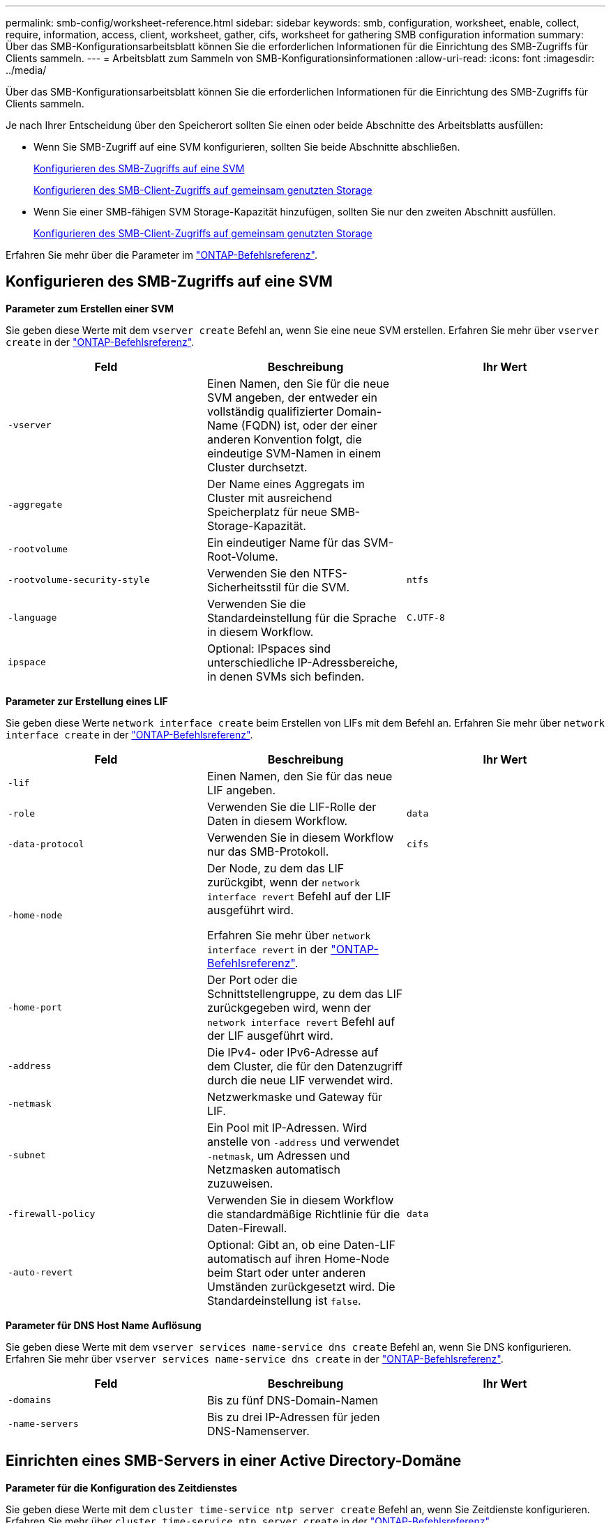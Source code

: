 ---
permalink: smb-config/worksheet-reference.html 
sidebar: sidebar 
keywords: smb, configuration, worksheet, enable, collect, require, information, access, client, worksheet, gather, cifs, worksheet for gathering SMB configuration information 
summary: Über das SMB-Konfigurationsarbeitsblatt können Sie die erforderlichen Informationen für die Einrichtung des SMB-Zugriffs für Clients sammeln. 
---
= Arbeitsblatt zum Sammeln von SMB-Konfigurationsinformationen
:allow-uri-read: 
:icons: font
:imagesdir: ../media/


[role="lead"]
Über das SMB-Konfigurationsarbeitsblatt können Sie die erforderlichen Informationen für die Einrichtung des SMB-Zugriffs für Clients sammeln.

Je nach Ihrer Entscheidung über den Speicherort sollten Sie einen oder beide Abschnitte des Arbeitsblatts ausfüllen:

* Wenn Sie SMB-Zugriff auf eine SVM konfigurieren, sollten Sie beide Abschnitte abschließen.
+
xref:configure-access-svm-task.adoc[Konfigurieren des SMB-Zugriffs auf eine SVM]

+
xref:configure-client-access-shared-storage-concept.adoc[Konfigurieren des SMB-Client-Zugriffs auf gemeinsam genutzten Storage]

* Wenn Sie einer SMB-fähigen SVM Storage-Kapazität hinzufügen, sollten Sie nur den zweiten Abschnitt ausfüllen.
+
xref:configure-client-access-shared-storage-concept.adoc[Konfigurieren des SMB-Client-Zugriffs auf gemeinsam genutzten Storage]



Erfahren Sie mehr über die Parameter im link:https://docs.netapp.com/us-en/ontap-cli/["ONTAP-Befehlsreferenz"^].



== Konfigurieren des SMB-Zugriffs auf eine SVM

*Parameter zum Erstellen einer SVM*

Sie geben diese Werte mit dem `vserver create` Befehl an, wenn Sie eine neue SVM erstellen. Erfahren Sie mehr über `vserver create` in der link:https://docs.netapp.com/us-en/ontap-cli/vserver-create.html["ONTAP-Befehlsreferenz"^].

|===
| Feld | Beschreibung | Ihr Wert 


 a| 
`-vserver`
 a| 
Einen Namen, den Sie für die neue SVM angeben, der entweder ein vollständig qualifizierter Domain-Name (FQDN) ist, oder der einer anderen Konvention folgt, die eindeutige SVM-Namen in einem Cluster durchsetzt.
 a| 



 a| 
`-aggregate`
 a| 
Der Name eines Aggregats im Cluster mit ausreichend Speicherplatz für neue SMB-Storage-Kapazität.
 a| 



 a| 
`-rootvolume`
 a| 
Ein eindeutiger Name für das SVM-Root-Volume.
 a| 



 a| 
`-rootvolume-security-style`
 a| 
Verwenden Sie den NTFS-Sicherheitsstil für die SVM.
 a| 
`ntfs`



 a| 
`-language`
 a| 
Verwenden Sie die Standardeinstellung für die Sprache in diesem Workflow.
 a| 
`C.UTF-8`



 a| 
`ipspace`
 a| 
Optional: IPspaces sind unterschiedliche IP-Adressbereiche, in denen SVMs sich befinden.
 a| 

|===
*Parameter zur Erstellung eines LIF*

Sie geben diese Werte `network interface create` beim Erstellen von LIFs mit dem Befehl an. Erfahren Sie mehr über `network interface create` in der link:https://docs.netapp.com/us-en/ontap-cli/network-interface-create.html["ONTAP-Befehlsreferenz"^].

|===
| Feld | Beschreibung | Ihr Wert 


 a| 
`-lif`
 a| 
Einen Namen, den Sie für das neue LIF angeben.
 a| 



 a| 
`-role`
 a| 
Verwenden Sie die LIF-Rolle der Daten in diesem Workflow.
 a| 
`data`



 a| 
`-data-protocol`
 a| 
Verwenden Sie in diesem Workflow nur das SMB-Protokoll.
 a| 
`cifs`



 a| 
`-home-node`
 a| 
Der Node, zu dem das LIF zurückgibt, wenn der `network interface revert` Befehl auf der LIF ausgeführt wird.

Erfahren Sie mehr über `network interface revert` in der link:https://docs.netapp.com/us-en/ontap-cli/network-interface-revert.html["ONTAP-Befehlsreferenz"^].
 a| 



 a| 
`-home-port`
 a| 
Der Port oder die Schnittstellengruppe, zu dem das LIF zurückgegeben wird, wenn der `network interface revert` Befehl auf der LIF ausgeführt wird.
 a| 



 a| 
`-address`
 a| 
Die IPv4- oder IPv6-Adresse auf dem Cluster, die für den Datenzugriff durch die neue LIF verwendet wird.
 a| 



 a| 
`-netmask`
 a| 
Netzwerkmaske und Gateway für LIF.
 a| 



 a| 
`-subnet`
 a| 
Ein Pool mit IP-Adressen. Wird anstelle von `-address` und verwendet `-netmask`, um Adressen und Netzmasken automatisch zuzuweisen.
 a| 



 a| 
`-firewall-policy`
 a| 
Verwenden Sie in diesem Workflow die standardmäßige Richtlinie für die Daten-Firewall.
 a| 
`data`



 a| 
`-auto-revert`
 a| 
Optional: Gibt an, ob eine Daten-LIF automatisch auf ihren Home-Node beim Start oder unter anderen Umständen zurückgesetzt wird. Die Standardeinstellung ist `false`.
 a| 

|===
*Parameter für DNS Host Name Auflösung*

Sie geben diese Werte mit dem `vserver services name-service dns create` Befehl an, wenn Sie DNS konfigurieren. Erfahren Sie mehr über `vserver services name-service dns create` in der link:https://docs.netapp.com/us-en/ontap-cli/vserver-services-name-service-dns-create.html["ONTAP-Befehlsreferenz"^].

|===
| Feld | Beschreibung | Ihr Wert 


 a| 
`-domains`
 a| 
Bis zu fünf DNS-Domain-Namen
 a| 



 a| 
`-name-servers`
 a| 
Bis zu drei IP-Adressen für jeden DNS-Namenserver.
 a| 

|===


== Einrichten eines SMB-Servers in einer Active Directory-Domäne

*Parameter für die Konfiguration des Zeitdienstes*

Sie geben diese Werte mit dem `cluster time-service ntp server create` Befehl an, wenn Sie Zeitdienste konfigurieren. Erfahren Sie mehr über `cluster time-service ntp server create` in der link:https://docs.netapp.com/us-en/ontap-cli/cluster-time-service-ntp-server-create.html["ONTAP-Befehlsreferenz"^].

|===
| Feld | Beschreibung | Ihr Wert 


 a| 
`-server`
 a| 
Der Hostname oder die IP-Adresse des NTP-Servers für die Active Directory-Domäne.
 a| 

|===
*Parameter zum Erstellen eines SMB-Servers in einer Active Directory-Domäne*

Sie geben diese Werte mit dem `vserver cifs create` Befehl an, wenn Sie einen neuen SMB-Server erstellen und Domäneninformationen angeben. Erfahren Sie mehr über `vserver cifs create` in der link:https://docs.netapp.com/us-en/ontap-cli/vserver-cifs-create.html["ONTAP-Befehlsreferenz"^].

|===
| Feld | Beschreibung | Ihr Wert 


 a| 
`-vserver`
 a| 
Der Name der SVM, auf der der SMB-Server erstellt werden soll.
 a| 



 a| 
`-cifs-server`
 a| 
Der Name des SMB-Servers (bis zu 15 Zeichen).
 a| 



 a| 
`-domain`
 a| 
Der vollständig qualifizierte Domänenname (FQDN) der Active Directory-Domäne, der mit dem SMB-Server verknüpft werden soll.
 a| 



 a| 
`-ou`
 a| 
Optional: Die Organisationseinheit innerhalb der Active Directory-Domäne, die mit dem SMB-Server verknüpft werden soll. Standardmäßig ist dieser Parameter auf CN=Computer eingestellt.
 a| 



 a| 
`-netbios-aliases`
 a| 
Optional: Eine Liste von NetBIOS-Aliasen, bei denen es sich um alternative Namen zum SMB-Servernamen handelt.
 a| 



 a| 
`-comment`
 a| 
Optional: Ein Textkommentar für den Server. Windows-Clients können diese SMB-Serverbeschreibung beim Durchsuchen von Servern im Netzwerk sehen.
 a| 

|===


== Einrichten eines SMB-Servers in einer Arbeitsgruppe

*Parameter zum Erstellen eines SMB-Servers in einer Arbeitsgruppe*

Sie geben diese Werte mit dem `vserver cifs create` Befehl an, wenn Sie einen neuen SMB-Server erstellen und unterstützte SMB-Versionen angeben. Erfahren Sie mehr über `vserver cifs create` in der link:https://docs.netapp.com/us-en/ontap-cli/vserver-cifs-create.html["ONTAP-Befehlsreferenz"^].

|===
| Feld | Beschreibung | Ihr Wert 


 a| 
`-vserver`
 a| 
Der Name der SVM, auf der der SMB-Server erstellt werden soll.
 a| 



 a| 
`-cifs-server`
 a| 
Der Name des SMB-Servers (bis zu 15 Zeichen).
 a| 



 a| 
`-workgroup`
 a| 
Der Name der Arbeitsgruppe (bis zu 15 Zeichen).
 a| 



 a| 
`-comment`
 a| 
Optional: Ein Textkommentar für den Server. Windows-Clients können diese SMB-Serverbeschreibung beim Durchsuchen von Servern im Netzwerk sehen.
 a| 

|===
*Parameter zum Erstellen von lokalen Benutzern*

Sie geben diese Werte ein, wenn Sie lokale Benutzer mit dem `vserver cifs users-and-groups local-user create` Befehl erstellen. Sie sind für SMB-Server in Arbeitsgruppen und optional in AD-Domänen erforderlich. Erfahren Sie mehr über `vserver cifs users-and-groups local-user create` in der link:https://docs.netapp.com/us-en/ontap-cli/vserver-cifs-users-and-groups-local-user-create.html["ONTAP-Befehlsreferenz"^].

|===
| Feld | Beschreibung | Ihr Wert 


 a| 
`-vserver`
 a| 
Der Name der SVM, auf der der lokale Benutzer erstellt werden soll.
 a| 



 a| 
`-user-name`
 a| 
Der Name des lokalen Benutzers (bis zu 20 Zeichen).
 a| 



 a| 
`-full-name`
 a| 
Optional: Der vollständige Name des Benutzers. Wenn der vollständige Name ein Leerzeichen enthält, setzen Sie den vollständigen Namen in doppelte Anführungszeichen.
 a| 



 a| 
`-description`
 a| 
Optional: Eine Beschreibung für den lokalen Benutzer. Wenn die Beschreibung ein Leerzeichen enthält, setzen Sie den Parameter in Anführungszeichen.
 a| 



 a| 
`-is-account-disabled`
 a| 
Optional: Gibt an, ob das Benutzerkonto aktiviert oder deaktiviert ist. Wenn dieser Parameter nicht angegeben wird, ist die Standardeinstellung, das Benutzerkonto zu aktivieren.
 a| 

|===
*Parameter zum Erstellen von lokalen Gruppen*

Sie geben diese Werte ein, wenn Sie lokale Gruppen mit dem `vserver cifs users-and-groups local-group create` Befehl erstellen. Sie sind optional für SMB Server in AD-Domänen und Arbeitsgruppen. Erfahren Sie mehr über `vserver cifs users-and-groups local-group create` in der link:https://docs.netapp.com/us-en/ontap-cli/vserver-cifs-users-and-groups-local-group-create.html["ONTAP-Befehlsreferenz"^].

|===
| Feld | Beschreibung | Ihr Wert 


 a| 
`-vserver`
 a| 
Der Name der SVM, auf der die lokale Gruppe erstellt werden soll.
 a| 



 a| 
`-group-name`
 a| 
Der Name der lokalen Gruppe (bis zu 256 Zeichen).
 a| 



 a| 
`-description`
 a| 
Optional: Eine Beschreibung für die lokale Gruppe. Wenn die Beschreibung ein Leerzeichen enthält, setzen Sie den Parameter in Anführungszeichen.
 a| 

|===


== Hinzufügen von Storage-Kapazität zu einer SMB-fähigen SVM

*Parameter für die Erstellung eines Volumens*

Sie geben diese Werte mit dem `volume create` Befehl an, wenn Sie ein Volume anstelle eines qtree erstellen. Erfahren Sie mehr über `volume create` in der link:https://docs.netapp.com/us-en/ontap-cli/volume-create.html["ONTAP-Befehlsreferenz"^].

|===
| Feld | Beschreibung | Ihr Wert 


 a| 
`-vserver`
 a| 
Der Name einer neuen oder vorhandenen SVM, die das neue Volume hosten wird.
 a| 



 a| 
`-volume`
 a| 
Ein eindeutiger beschreibende Name, den Sie für das neue Volume angeben.
 a| 



 a| 
`-aggregate`
 a| 
Der Name eines Aggregats im Cluster mit ausreichend Platz für das neue SMB Volume.
 a| 



 a| 
`-size`
 a| 
Eine Ganzzahl, die Sie für die Größe des neuen Datenträgers festlegen.
 a| 



 a| 
`-security-style`
 a| 
Verwenden Sie den NTFS-Sicherheitsstil für diesen Workflow.
 a| 
`ntfs`



 a| 
`-junction-path`
 a| 
Ort unter root (/), wo das neue Volume gemountet werden soll.
 a| 

|===
*Parameter zur Erstellung eines qtree*

Sie geben diese Werte mit dem `volume qtree create` Befehl an, wenn Sie einen qtree anstelle eines Volumes erstellen. Erfahren Sie mehr über `volume qtree create` in der link:https://docs.netapp.com/us-en/ontap-cli/volume-qtree-create.html["ONTAP-Befehlsreferenz"^].

|===
| Feld | Beschreibung | Ihr Wert 


 a| 
`-vserver`
 a| 
Der Name der SVM, auf der sich das Volume mit dem qtree befindet.
 a| 



 a| 
`-volume`
 a| 
Der Name des Volume, das den neuen qtree enthalten soll.
 a| 



 a| 
`-qtree`
 a| 
Einen eindeutigen beschreibenden Namen, den Sie für den neuen qtree bereitstellen, mindestens 64 Zeichen.
 a| 



 a| 
`-qtree-path`
 a| 
Das qtree-Pfad-Argument im Format `/vol/volume_name/qtree_name\>` kann angegeben werden, anstatt das Volume und qtree als separate Argumente anzugeben.
 a| 

|===
*Parameter zum Erstellen von SMB-Shares*

Sie geben diese Werte mit dem `vserver cifs share create` Befehl ein. Erfahren Sie mehr über `vserver cifs share create` in der link:https://docs.netapp.com/us-en/ontap-cli/vserver-cifs-share-create.html["ONTAP-Befehlsreferenz"^].

|===
| Feld | Beschreibung | Ihr Wert 


 a| 
`-vserver`
 a| 
Der Name der SVM, auf der die SMB-Freigabe erstellt werden soll.
 a| 



 a| 
`-share-name`
 a| 
Der Name der zu erstellenden SMB-Freigabe (bis zu 256 Zeichen).
 a| 



 a| 
`-path`
 a| 
Der Name des Pfads zur SMB-Freigabe (bis zu 256 Zeichen). Dieser Pfad muss in einem Volume vorhanden sein, bevor die Freigabe erstellt wird.
 a| 



 a| 
`-share-properties`
 a| 
Optional: Eine Liste der Freigabegenschaften. Die Standardeinstellungen sind `oplocks`, , `browsable` `changenotify` und `show-previous-versions`.
 a| 



 a| 
`-comment`
 a| 
Optional: Ein Textkommentar für den Server (bis zu 256 Zeichen). Windows-Clients können diese SMB-Share-Beschreibung beim Durchsuchen im Netzwerk sehen.
 a| 

|===
*Parameter zum Erstellen von SMB-Share-Zugriffssteuerungslisten (ACLs)*

Sie geben diese Werte mit dem `vserver cifs share access-control create` Befehl ein. Erfahren Sie mehr über `vserver cifs share access-control create` in der link:https://docs.netapp.com/us-en/ontap-cli/vserver-cifs-share-access-control-create.html["ONTAP-Befehlsreferenz"^].

|===
| Feld | Beschreibung | Ihr Wert 


 a| 
`-vserver`
 a| 
Der Name der SVM, auf der die SMB-ACL erstellt werden soll.
 a| 



 a| 
`-share`
 a| 
Der Name der SMB-Freigabe, auf der erstellt werden soll.
 a| 



 a| 
`-user-group-type`
 a| 
Der Typ des Benutzers oder der Gruppe, der zur ACL der Freigabe hinzugefügt werden soll. Der Standardtyp ist `windows`
 a| 
`windows`



 a| 
`-user-or-group`
 a| 
Der Benutzer oder die Gruppe, der zur ACL der Freigabe hinzugefügt werden soll. Wenn Sie den Benutzernamen angeben, müssen Sie die Domäne des Benutzers im Format „`domain\username`“ angeben.
 a| 



 a| 
`-permission`
 a| 
Gibt die Berechtigungen für den Benutzer oder die Gruppe an.
 a| 
`[ No_access | Read | Change | Full_Control ]`

|===